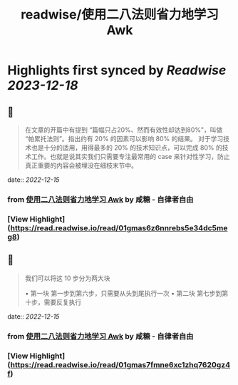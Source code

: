 :PROPERTIES:
:title: readwise/使用二八法则省力地学习 Awk
:END:

:PROPERTIES:
:author: [[咸糖 - 自律者自由]]
:full-title: "使用二八法则省力地学习 Awk"
:category: [[articles]]
:url: https://vim0.com/post/awk/
:image-url: https://vim0.com/apple-touch-icon.png
:END:

* Highlights first synced by [[Readwise]] [[2023-12-18]]
** 📌
#+BEGIN_QUOTE
在文章的开篇中有提到 “篇幅只占20%、然而有效性却达到80%"，叫做 “帕累托法则”。指出约有 20% 的因素可以影响 80% 的结果。 对于学习技术也是十分的适用，用得最多的 20% 的技术知识点，可以完成 80% 的技术工作。也就是说其实我们只需要专注最常用的 case 来针对性学习，防止真正重要的内容会被埋没在细枝末节中。 
#+END_QUOTE
    date:: [[2022-12-15]]
*** from _使用二八法则省力地学习 Awk_ by 咸糖 - 自律者自由
*** [View Highlight](https://read.readwise.io/read/01gmas6z6nnrebs5e34dc5meg8)
** 📌
#+BEGIN_QUOTE
我们可以将这 10 步分为两大块

•   第一块 第一步到第六步，只需要从头到尾执行一次
•   第二块 第七步到第十步，需要反复执行 
#+END_QUOTE
    date:: [[2022-12-15]]
*** from _使用二八法则省力地学习 Awk_ by 咸糖 - 自律者自由
*** [View Highlight](https://read.readwise.io/read/01gmas7fmne6xc1zhq7620gz4f)